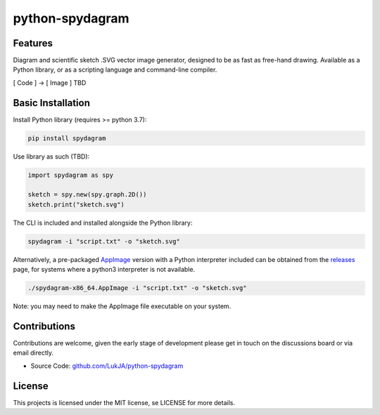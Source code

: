 python-spydagram
================



Features
-----------

Diagram and scientific sketch .SVG vector image generator, designed to be as fast as free-hand drawing.
Available as a Python library, or as a scripting language and command-line compiler.

[ Code ] -> [ Image ] TBD

Basic Installation
------------------

Install Python library (requires >= python 3.7):

.. code-block:: bash

    pip install spydagram

Use library as such (TBD):

.. code-block:: python

    import spydagram as spy

    sketch = spy.new(spy.graph.2D())
    sketch.print("sketch.svg")

The CLI is included and installed alongside the Python library:

.. code-block:: bash

    spydagram -i "script.txt" -o "sketch.svg"


Alternatively, a pre-packaged `AppImage <https://appimage.org/>`_ version with a Python interpreter included can be obtained from the `releases <https://github.com/LukJA/python-spydagram/releases>`_ page, for systems where a python3 interpreter is not available.

.. code-block:: bash

    ./spydagram-x86_64.AppImage -i "script.txt" -o "sketch.svg"


Note: you may need to make the AppImage file executable on your system.

Contributions
-------------

Contributions are welcome, given the early stage of development please get in touch on the discussions board or via email directly.

* Source Code: `<github.com/LukJA/python-spydagram>`_

License
--------

This projects is licensed under the MIT license, se LICENSE for more details.